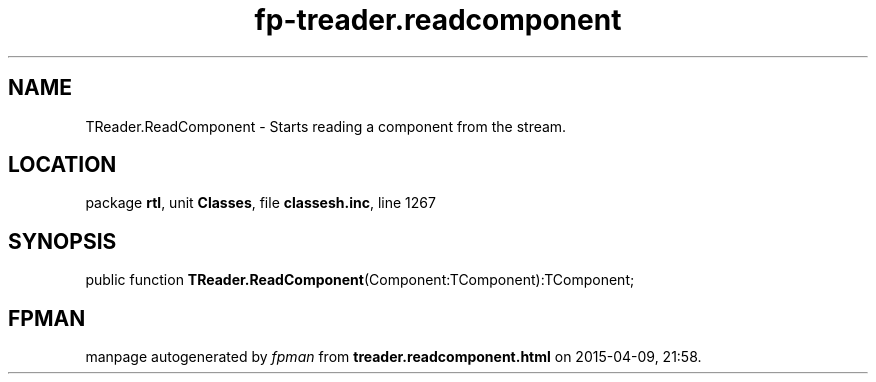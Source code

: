 .\" file autogenerated by fpman
.TH "fp-treader.readcomponent" 3 "2014-03-14" "fpman" "Free Pascal Programmer's Manual"
.SH NAME
TReader.ReadComponent - Starts reading a component from the stream.
.SH LOCATION
package \fBrtl\fR, unit \fBClasses\fR, file \fBclassesh.inc\fR, line 1267
.SH SYNOPSIS
public function \fBTReader.ReadComponent\fR(Component:TComponent):TComponent;
.SH FPMAN
manpage autogenerated by \fIfpman\fR from \fBtreader.readcomponent.html\fR on 2015-04-09, 21:58.

